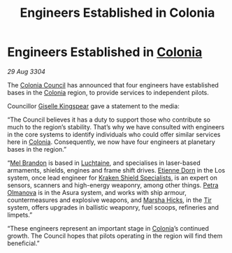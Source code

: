 :PROPERTIES:
:ID:       faa1612d-a04f-4c4f-97b7-4dbca224129a
:END:
#+title: Engineers Established in Colonia
#+filetags: :3304:galnet:

* Engineers Established in [[id:ba6c6359-137b-4f86-ad93-f8ae56b0ad34][Colonia]]

/29 Aug 3304/

The [[id:6b6559fd-c7fa-44c9-b540-b94ddcadbd50][Colonia Council]] has announced that four engineers have established bases in the [[id:ba6c6359-137b-4f86-ad93-f8ae56b0ad34][Colonia]] region, to provide services to independent pilots. 

Councillor [[id:3049d522-ce3e-4bfa-8f52-366b06d50f71][Giselle Kingspear]] gave a statement to the media: 

“The Council believes it has a duty to support those who contribute so much to the region’s stability. That’s why we have consulted with engineers in the core systems to identify individuals who could offer similar services here in [[id:ba6c6359-137b-4f86-ad93-f8ae56b0ad34][Colonia]]. Consequently, we now have four engineers at planetary bases in the region.” 

“[[id:2fce62b3-399d-4ef7-b93b-00a0de6cc4be][Mel Brandon]] is based in [[id:d3daf803-d239-4314-81cd-22cbb7db8424][Luchtaine]], and specialises in laser-based armaments, shields, engines and frame shift drives. [[id:4f85bf60-23ac-4a5d-89ac-f6689fb8fef8][Etienne Dorn]] in the Los system, once lead engineer for [[id:96fa3f93-81a0-4670-bd95-6804144e5b10][Kraken Shield Specialists]], is an expert on sensors, scanners and high-energy weaponry, among other things. [[id:7af58443-6856-4aa9-89ff-89c94bd63aa7][Petra Olmanova]] is in the Asura system, and works with ship armour, countermeasures and explosive weapons, and [[id:51b52a91-d8d7-4df9-a03e-43803749da06][Marsha Hicks]], in the [[id:92869a29-f1f2-4437-8d8d-b8c8bfa4212d][Tir]] system, offers upgrades in ballistic weaponry, fuel scoops, refineries and limpets.” 

“These engineers represent an important stage in [[id:ba6c6359-137b-4f86-ad93-f8ae56b0ad34][Colonia]]’s continued growth. The Council hopes that pilots operating in the region will find them beneficial.”
